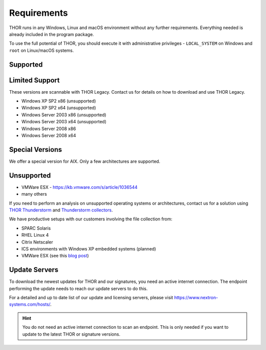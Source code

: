 .. role:: raw-html-m2r(raw)
   :format: html

Requirements
============

THOR runs in any Windows, Linux and macOS environment without any
further requirements. Everything needed is already included in the
program package.

To use the full potential of THOR, you should execute it with administrative
privileges - ``LOCAL_SYSTEM`` on Windows and ``root`` on Linux/macOS
systems.

Supported
---------

.. csv-table::
  :file: ../csv/supported-os.csv
  :widths: 30, 30, 40
  :delim: ;
  :header-rows: 1

Limited Support
---------------

These versions are scannable with THOR Legacy. Contact us for details on how to download and use THOR Legacy. 

* Windows XP SP2 x86 (unsupported)
* Windows XP SP2 x64 (unsupported)
* Windows Server 2003 x86 (unsupported)
* Windows Server 2003 x64 (unsupported)
* Windows Server 2008 x86
* Windows Server 2008 x64

Special Versions
----------------

We offer a special version for AIX. Only a few architectures are supported. 

Unsupported
-----------

* VMWare ESX - `https://kb.vmware.com/s/article/1036544 <https://kb.vmware.com/s/article/1036544>`__
* many others 

If you need to perform an analysis on unsupported operating systems or architectures, contact us
for a solution using `THOR Thunderstorm <https://www.nextron-systems.com/thor-thunderstorm/>`__
and `Thunderstorm collectors <https://github.com/NextronSystems/thunderstorm-collector>`__.

We have productive setups with our customers involving the file collection from: 

* SPARC Solaris 
* RHEL Linux 4
* Citrix Netscaler
* ICS environments with Windows XP embedded systems (planned)
* VMWare ESX (see this `blog post <https://www.nextron-systems.com/2021/06/07/analyze-vmware-esx-systems-with-thor-thunderstorm/>`__)

Update Servers
--------------

To download the newest updates for THOR and our signatures, you need an active internet connection.
The endpoint performing the update needs to reach our update servers to do this.

For a detailed and up to date list of our update and licensing
servers, please visit https://www.nextron-systems.com/hosts/.

.. hint::
  You do not need an active internet connection to scan an endpoint. This is only needed if you want to update
  to the latest THOR or signature versions.